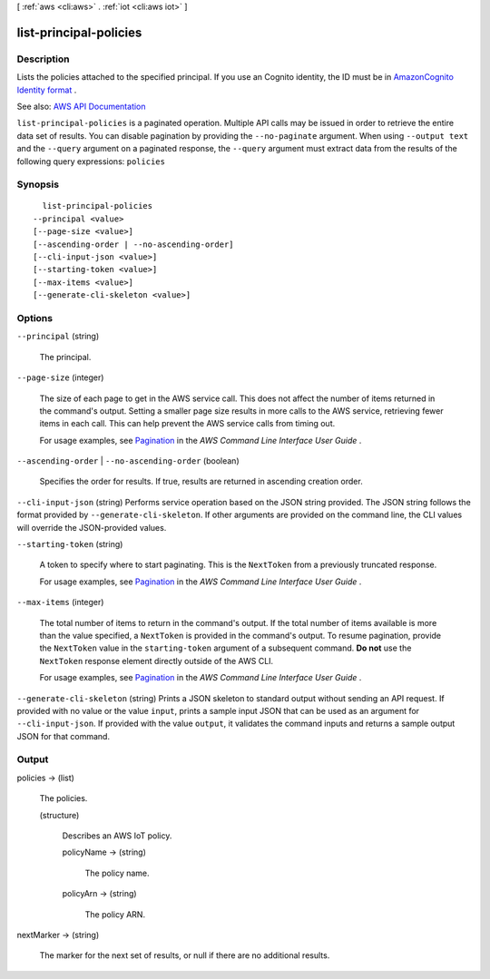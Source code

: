 [ :ref:`aws <cli:aws>` . :ref:`iot <cli:aws iot>` ]

.. _cli:aws iot list-principal-policies:


***********************
list-principal-policies
***********************



===========
Description
===========



Lists the policies attached to the specified principal. If you use an Cognito identity, the ID must be in `AmazonCognito Identity format <http://docs.aws.amazon.com/cognitoidentity/latest/APIReference/API_GetCredentialsForIdentity.html#API_GetCredentialsForIdentity_RequestSyntax>`_ .



See also: `AWS API Documentation <https://docs.aws.amazon.com/goto/WebAPI/iot-2015-05-28/ListPrincipalPolicies>`_


``list-principal-policies`` is a paginated operation. Multiple API calls may be issued in order to retrieve the entire data set of results. You can disable pagination by providing the ``--no-paginate`` argument.
When using ``--output text`` and the ``--query`` argument on a paginated response, the ``--query`` argument must extract data from the results of the following query expressions: ``policies``


========
Synopsis
========

::

    list-principal-policies
  --principal <value>
  [--page-size <value>]
  [--ascending-order | --no-ascending-order]
  [--cli-input-json <value>]
  [--starting-token <value>]
  [--max-items <value>]
  [--generate-cli-skeleton <value>]




=======
Options
=======

``--principal`` (string)


  The principal.

  

``--page-size`` (integer)
 

  The size of each page to get in the AWS service call. This does not affect the number of items returned in the command's output. Setting a smaller page size results in more calls to the AWS service, retrieving fewer items in each call. This can help prevent the AWS service calls from timing out.

   

  For usage examples, see `Pagination <https://docs.aws.amazon.com/cli/latest/userguide/pagination.html>`_ in the *AWS Command Line Interface User Guide* .

   

``--ascending-order`` | ``--no-ascending-order`` (boolean)


  Specifies the order for results. If true, results are returned in ascending creation order.

  

``--cli-input-json`` (string)
Performs service operation based on the JSON string provided. The JSON string follows the format provided by ``--generate-cli-skeleton``. If other arguments are provided on the command line, the CLI values will override the JSON-provided values.

``--starting-token`` (string)
 

  A token to specify where to start paginating. This is the ``NextToken`` from a previously truncated response.

   

  For usage examples, see `Pagination <https://docs.aws.amazon.com/cli/latest/userguide/pagination.html>`_ in the *AWS Command Line Interface User Guide* .

   

``--max-items`` (integer)
 

  The total number of items to return in the command's output. If the total number of items available is more than the value specified, a ``NextToken`` is provided in the command's output. To resume pagination, provide the ``NextToken`` value in the ``starting-token`` argument of a subsequent command. **Do not** use the ``NextToken`` response element directly outside of the AWS CLI.

   

  For usage examples, see `Pagination <https://docs.aws.amazon.com/cli/latest/userguide/pagination.html>`_ in the *AWS Command Line Interface User Guide* .

   

``--generate-cli-skeleton`` (string)
Prints a JSON skeleton to standard output without sending an API request. If provided with no value or the value ``input``, prints a sample input JSON that can be used as an argument for ``--cli-input-json``. If provided with the value ``output``, it validates the command inputs and returns a sample output JSON for that command.



======
Output
======

policies -> (list)

  

  The policies.

  

  (structure)

    

    Describes an AWS IoT policy.

    

    policyName -> (string)

      

      The policy name.

      

      

    policyArn -> (string)

      

      The policy ARN.

      

      

    

  

nextMarker -> (string)

  

  The marker for the next set of results, or null if there are no additional results.

  

  

